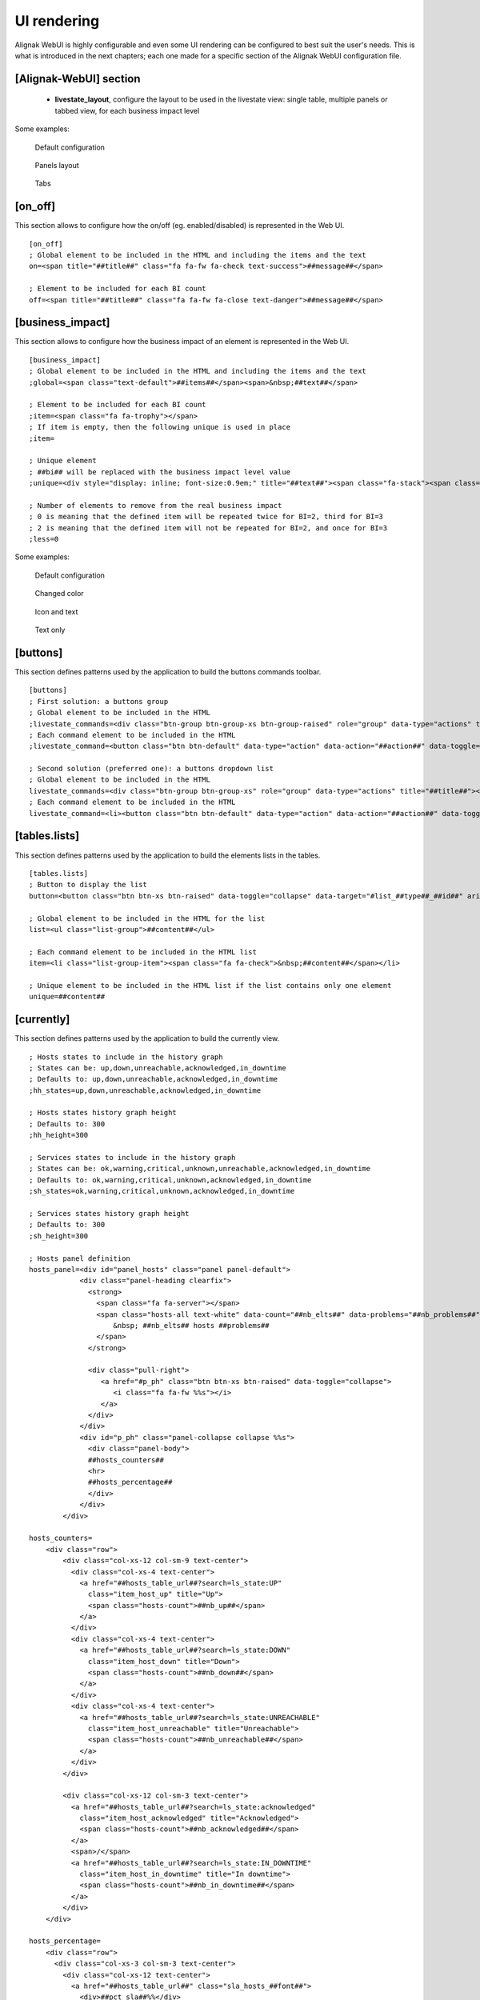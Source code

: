 .. raw:: LaTeX

    \newpage

.. _configuration_ui_rendering:

UI rendering
============


Alignak WebUI is highly configurable and even some UI rendering can be configured to best suit the user's needs. This is what is introduced in the next chapters; each one made for a specific section of the Alignak WebUI configuration file.

[Alignak-WebUI] section
-----------------------

    * **livestate_layout**, configure the layout to be used in the livestate view: single table, multiple panels or tabbed view, for each business impact level

Some examples:

.. figure:: ../images/livestate-1.png
   :scale: 50 %
   :alt: Livestate rendering example - table

   Default configuration

.. figure:: ../images/livestate-2.png
   :scale: 50 %
   :alt: Livestate rendering example - panels

   Panels layout

.. figure:: ../images/livestate-3.png
   :scale: 50 %
   :alt: Livestate rendering example - tabs

   Tabs


[on_off]
--------
This section allows to configure how the on/off (eg. enabled/disabled) is represented in the Web UI.
::

    [on_off]
    ; Global element to be included in the HTML and including the items and the text
    on=<span title="##title##" class="fa fa-fw fa-check text-success">##message##</span>

    ; Element to be included for each BI count
    off=<span title="##title##" class="fa fa-fw fa-close text-danger">##message##</span>


[business_impact]
-----------------
This section allows to configure how the business impact of an element is represented in the Web UI.
::

    [business_impact]
    ; Global element to be included in the HTML and including the items and the text
    ;global=<span class="text-default">##items##</span><span>&nbsp;##text##</span>

    ; Element to be included for each BI count
    ;item=<span class="fa fa-trophy"></span>
    ; If item is empty, then the following unique is used in place
    ;item=

    ; Unique element
    ; ##bi## will be replaced with the business impact level value
    ;unique=<div style="display: inline; font-size:0.9em;" title="##text##"><span class="fa-stack"><span class="fa fa-circle fa-stack-2x"></span><span class="fa fa-stack-1x fa-inverse">##bi##</span></span></div>

    ; Number of elements to remove from the real business impact
    ; 0 is meaning that the defined item will be repeated twice for BI=2, third for BI=3
    ; 2 is meaning that the defined item will not be repeated for BI=2, and once for BI=3
    ;less=0

Some examples:

.. figure:: ../images/bi-0.png
   :scale: 50 %
   :alt: BI rendering example

   Default configuration

.. figure:: ../images/bi-1.png
   :scale: 50 %
   :alt: BI rendering example

   Changed color

.. figure:: ../images/bi-2.png
   :scale: 50 %
   :alt: BI rendering example

   Icon and text

.. figure:: ../images/bi-3.png
   :scale: 50 %
   :alt: BI rendering example

   Text only

[buttons]
---------

This section defines patterns used by the application to build the buttons commands toolbar.
::

    [buttons]
    ; First solution: a buttons group
    ; Global element to be included in the HTML
    ;livestate_commands=<div class="btn-group btn-group-xs btn-group-raised" role="group" data-type="actions" title="##title##">##commands##</div>
    ; Each command element to be included in the HTML
    ;livestate_command=<button class="btn btn-default" data-type="action" data-action="##action##" data-toggle="tooltip" data-placement="top" title="##title##" data-element_type="##type##" data-name="##name##" data-element="##id##" ##disabled##><i class="fa fa-##icon##"></i></button>

    ; Second solution (preferred one): a buttons dropdown list
    ; Global element to be included in the HTML
    livestate_commands=<div class="btn-group btn-group-xs" role="group" data-type="actions" title="##title##"><button type="button" class="btn btn-default dropdown-toggle" data-toggle="dropdown" aria-haspopup="true" aria-expanded="false">##title## <span class="caret"></span></button><ul class="dropdown-menu">##commands##</ul></div>
    ; Each command element to be included in the HTML
    livestate_command=<li><button class="btn btn-default" data-type="action" data-action="##action##" data-toggle="tooltip" data-placement="top" title="##title##" data-element_type="##type##" data-name="##name##" data-element="##id##" ##disabled##><i class="fa fa-##icon##"></i>&nbsp;&nbsp;##title##</button></li>

[tables.lists]
--------------

This section defines patterns used by the application to build the elements lists in the tables.
::

    [tables.lists]
    ; Button to display the list
    button=<button class="btn btn-xs btn-raised" data-toggle="collapse" data-target="#list_##type##_##id##" aria-expanded="false">##title##</button><div class="collapse" id="list_##type##_##id##">##content##</div>

    ; Global element to be included in the HTML for the list
    list=<ul class="list-group">##content##</ul>

    ; Each command element to be included in the HTML list
    item=<li class="list-group-item"><span class="fa fa-check">&nbsp;##content##</span></li>

    ; Unique element to be included in the HTML list if the list contains only one element
    unique=##content##

[currently]
-----------

This section defines patterns used by the application to build the currently view.
::


   ; Hosts states to include in the history graph
   ; States can be: up,down,unreachable,acknowledged,in_downtime
   ; Defaults to: up,down,unreachable,acknowledged,in_downtime
   ;hh_states=up,down,unreachable,acknowledged,in_downtime

   ; Hosts states history graph height
   ; Defaults to: 300
   ;hh_height=300

   ; Services states to include in the history graph
   ; States can be: ok,warning,critical,unknown,unreachable,acknowledged,in_downtime
   ; Defaults to: ok,warning,critical,unknown,acknowledged,in_downtime
   ;sh_states=ok,warning,critical,unknown,acknowledged,in_downtime

   ; Services states history graph height
   ; Defaults to: 300
   ;sh_height=300

   ; Hosts panel definition
   hosts_panel=<div id="panel_hosts" class="panel panel-default">
               <div class="panel-heading clearfix">
                 <strong>
                   <span class="fa fa-server"></span>
                   <span class="hosts-all text-white" data-count="##nb_elts##" data-problems="##nb_problems##">
                       &nbsp; ##nb_elts## hosts ##problems##
                   </span>
                 </strong>

                 <div class="pull-right">
                    <a href="#p_ph" class="btn btn-xs btn-raised" data-toggle="collapse">
                       <i class="fa fa-fw %%s"></i>
                    </a>
                 </div>
               </div>
               <div id="p_ph" class="panel-collapse collapse %%s">
                 <div class="panel-body">
                 ##hosts_counters##
                 <hr>
                 ##hosts_percentage##
                 </div>
               </div>
           </div>

   hosts_counters=
       <div class="row">
           <div class="col-xs-12 col-sm-9 text-center">
             <div class="col-xs-4 text-center">
               <a href="##hosts_table_url##?search=ls_state:UP"
                 class="item_host_up" title="Up">
                 <span class="hosts-count">##nb_up##</span>
               </a>
             </div>
             <div class="col-xs-4 text-center">
               <a href="##hosts_table_url##?search=ls_state:DOWN"
                 class="item_host_down" title="Down">
                 <span class="hosts-count">##nb_down##</span>
               </a>
             </div>
             <div class="col-xs-4 text-center">
               <a href="##hosts_table_url##?search=ls_state:UNREACHABLE"
                 class="item_host_unreachable" title="Unreachable">
                 <span class="hosts-count">##nb_unreachable##</span>
               </a>
             </div>
           </div>

           <div class="col-xs-12 col-sm-3 text-center">
             <a href="##hosts_table_url##?search=ls_state:acknowledged"
               class="item_host_acknowledged" title="Acknowledged">
               <span class="hosts-count">##nb_acknowledged##</span>
             </a>
             <span>/</span>
             <a href="##hosts_table_url##?search=ls_state:IN_DOWNTIME"
               class="item_host_in_downtime" title="In downtime">
               <span class="hosts-count">##nb_in_downtime##</span>
             </a>
           </div>
       </div>

   hosts_percentage=
       <div class="row">
         <div class="col-xs-3 col-sm-3 text-center">
           <div class="col-xs-12 text-center">
             <a href="##hosts_table_url##" class="sla_hosts_##font##">
               <div>##pct_sla##%%</div>
               <i class="fa fa-4x fa-server"></i>
             </a>
           </div>
         </div>

         <div class="col-xs-9 col-sm-9 text-center">
           <div class="row">
             <div class="col-xs-4 text-center">
               <a href="##hosts_table_url##?search=ls_state:UP"
                 class="item_host_up" title="Up">
                 <span class="hosts-count">##pct_up##%%</span>
               </a>
             </div>
             <div class="col-xs-4 text-center">
               <a href="##hosts_table_url##?search=ls_state:DOWN"
                 class="item_host_down" title="Down">
                 <span class="hosts-count">##pct_down##%%</span>
               </a>
             </div>
             <div class="col-xs-4 text-center">
               <a href="##hosts_table_url##?search=ls_state:UNREACHABLE"
                 class="item_host_unreachable" title="Unreachable">
                 <span class="hosts-count">##pct_unreachable##%%</span>
               </a>
             </div>
             <div class="col-xs-4 text-center">
               <a href="##hosts_table_url##" title="Fake">
                 <span class="hosts-count">&nbsp;</span>
               </a>
             </div>
             <div class="col-xs-4 text-center">
               <a href="##hosts_table_url## title="Fake">
                 <span class="hosts-count">&nbsp;</span>
               </a>
             </div>
           </div>

           <div class="row">
             <div class="col-xs-12 text-center">
               <a href="##hosts_table_url##?search=ls_state:acknowledged"
                 class="item_host_acknowledged" title="Acknowledged">
                 <span class="hosts-count">##pct_acknowledged##%%</span>
               </a>
               <span>/</span>
               <a href="##hosts_table_url##?search=ls_state:IN_DOWNTIME"
                 class="item_host_in_downtime" title="In downtime">
                 <span class="hosts-count">##pct_in_downtime##%%</span>
               </a>
             </div>
           </div>
         </div>
       </div>

   ; Services panel definition
   services_panel=
       <div id="panel_services" class="panel panel-default">
           <div class="panel-heading clearfix">
             <strong>
               <span class="fa fa-cube"></span>
               <span class="services-all text-default"
                       data-count="##nb_elts##"
                       data-problems="##nb_problems##">
                   &nbsp; ##nb_elts## services ##problems##
               </span>
             </strong>

             <div class="pull-right">
                 <a href="#p_ps" class="btn btn-xs btn-raised" data-toggle="collapse">
                     <i class="fa fa-fw %%s"></i>
                 </a>
             </div>
           </div>
           <div id="p_ps" class="panel-collapse collapse %%s">
             <div class="panel-body">
               ##services_counters##
               <hr>
               ##services_percentage##
             </div>
           </div>
       </div>

   services_counters=
       <div class="row">
           <div class="col-xs-12 col-sm-9 text-center">
             <div class="col-xs-2 text-center">
               <a href="##services_table_url##?search=ls_state:OK"
                 class="item_service_ok" title="Ok">
                 <span class="services-count">##nb_ok##</span>
               </a>
             </div>
             <div class="col-xs-2 text-center">
               <a href="##services_table_url##?search=ls_state:WARNING"
                 class="item_service_critical" title="Warning">
                 <span class="services-count">##nb_warning##</span>
               </a>
             </div>
             <div class="col-xs-2 text-center">
               <a href="##services_table_url##?search=ls_state:CRITICAL"
                 class="item_service_critical" title="Critical">
                 <span class="services-count">##nb_critical##</span>
               </a>
             </div>
             <div class="col-xs-2 text-center">
               <a href="##services_table_url##?search=ls_state:UNKNOWN"
                 class="item_service_unknown" title="Unknown">
                 <span class="services-count">##nb_unknown##</span>
               </a>
             </div>
             <div class="col-xs-2 text-center">
               <a href="##services_table_url##?search=ls_state:UNREACHABLE"
                 class="item_service_unreachable" title="Unreachable">
                 <span class="services-count">##nb_unreachable##</span>
               </a>
             </div>
           </div>

           <div class="col-xs-12 col-sm-3 text-center">
             <a href="##services_table_url##?search=ls_state:acknowledged"
               class="item_service_acknowledged" title="Acknowledged">
               <span class="services-count">##nb_acknowledged##</span>
             </a>
             <span>/</span>
             <a href="##services_table_url##?search=ls_state:IN_DOWNTIME"
               class="item_service_in_downtime" title="In downtime">
               <span class="services-count">##nb_in_downtime##</span>
             </a>
           </div>
       </div>


   services_percentage=
       <div class="row">
           <div class="col-xs-3 col-sm-3 text-center">
               <div class="col-xs-12 text-center">
                 <a href="##services_table_url##" class="sla_services_##font##">
                   <div>##pct_ok##%%</div>
                   <i class="fa fa-4x fa-cube"></i>
                 </a>
               </div>
               </div>

               <div class="col-xs-9 col-sm-9 text-center">
               <div class="row">
                 <div class="col-xs-4 text-center">
                   <a href="##services_table_url##?search=ls_state:OK"
                     class="item_service_ok" title="ok">
                     <span class="services-count">##pct_ok##%%</span>
                   </a>
                 </div>
                 <div class="col-xs-4 text-center">
                   <a href="##services_table_url##?search=ls_state:WARNING"
                     class="item_service_warning" title="warning">
                     <span class="services-count">##pct_warning##%%</span>
                   </a>
                 </div>
                 <div class="col-xs-4 text-center">
                   <a href="##services_table_url##?search=ls_state:CRITICAL"
                     class="item_service_critical" title="critical">
                     <span class="services-count">##pct_critical##%%</span>
                   </a>
                 </div>
                 <div class="col-xs-4 text-center">
                   <a href="##services_table_url##?search=ls_state:UNKNONW"
                     class="item_service_unknown" title="unknown">
                     <span class="services-count">##pct_unknown##%%</span>
                   </a>
                 </div>
                 <div class="col-xs-4 text-center">
                   <a href="##services_table_url##?search=ls_state:UNREACHABLE"
                     class="item_service_unreachable" title="unreachable">
                     <span class="services-count">##pct_unreachable##%%</span>
                   </a>
                 </div>
               </div>

               <div class="row">
                 <div class="col-xs-12 text-center">
                   <a href="##services_table_url##?search=ls_state:ACKNOWLEDGED"
                     class="item_service_acknowledged" title="acknowledged">
                     <span class="services-count">##pct_acknowledged##%%</span>
                   </a>
                   <span>/</span>
                   <a href="##services_table_url##?search=ls_state:IN_DOWNTIME"
                     class="item_service_in_downtime" title="in_downtime">
                     <span class="services-count">##pct_in_downtime##%%</span>
                   </a>
                 </div>
               </div>
           </div>
       </div>

[items] section
---------------

This section defines patterns used by the application to build the elements icons.
**TO BE COMPLETED**
